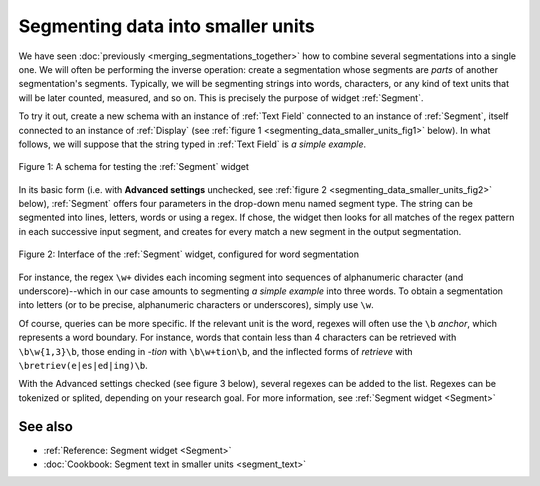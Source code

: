 .. meta::
   :description: Orange Textable documentation, segmenting data into smaller
                 units
   :keywords: Orange, Textable, documentation, segment, words, letters, units

Segmenting data into smaller units
==================================

We have seen :doc:`previously <merging_segmentations_together>` how to combine
several segmentations into a single one. We will often be performing the
inverse operation: create a segmentation whose segments are *parts* of another
segmentation's segments. Typically, we will be segmenting strings into words,
characters, or any kind of text units that will be later counted, measured,
and so on. This is precisely the purpose of widget :ref:`Segment`.

To try it out, create a new schema with an instance of :ref:`Text Field`
connected to an instance of :ref:`Segment`, itself connected to an instance of
:ref:`Display` (see :ref:`figure 1 <segmenting_data_smaller_units_fig1>`
below). In what follows, we will suppose that the string typed in
:ref:`Text Field` is *a simple example*.

.. _segmenting_data_smaller_units_fig1:

.. figure:: figures/segment_example_schema.png
    :align: center
    :alt: Schema illustrating the usage of widget Segment

    Figure 1: A schema for testing the :ref:`Segment` widget
    
In its basic form (i.e. with **Advanced settings** unchecked, see
:ref:`figure 2 <segmenting_data_smaller_units_fig2>` below),
:ref:`Segment` offers four parameters in the drop-down menu named segment type. The string can be segmented into lines, letters, words or using a regex. If chose, the widget then looks for all
matches of the regex pattern in each successive input segment, and creates for
every match a new segment in the output segmentation.

.. _segmenting_data_smaller_units_fig2:

.. figure:: figures/segment_example.png
    :align: center
    :alt: Interface of widget Segment configured with regex "\w+"

    Figure 2: Interface of the :ref:`Segment` widget, configured for word segmentation

For instance, the regex ``\w+`` divides each incoming segment into sequences
of alphanumeric character (and underscore)--which in our case amounts to
segmenting *a simple example* into three words. To obtain a segmentation
into letters (or to be precise, alphanumeric characters or underscores),
simply use ``\w``.

Of course, queries can be more specific. If the relevant unit is the word,
regexes will often use the ``\b`` *anchor*, which represents a word boundary.
For instance, words that contain less than 4 characters can be retrieved
with ``\b\w{1,3}\b``, those ending in *-tion* with ``\b\w+tion\b``, and the
inflected forms of *retrieve* with ``\bretriev(e|es|ed|ing)\b``.

With the Advanced settings checked (see figure 3 below), several regexes can be added to the list. Regexes can be tokenized or splited, depending on your research goal. For more information, see 
:ref:`Segment widget <Segment>`

.. figure:: figures/segment_advanced_example.png

See also
--------

* :ref:`Reference: Segment widget <Segment>`
* :doc:`Cookbook: Segment text in smaller units <segment_text>`
